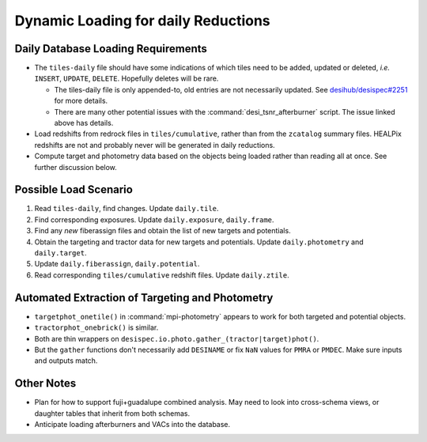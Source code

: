 ====================================
Dynamic Loading for daily Reductions
====================================

Daily Database Loading Requirements
-----------------------------------

* The ``tiles-daily`` file should have some indications of which tiles need to
  be added, updated or deleted, *i.e.* ``INSERT``, ``UPDATE``, ``DELETE``.
  Hopefully deletes will be rare.

  - The tiles-daily file is only appended-to, old entries are not necessarily
    updated. See `desihub/desispec#2251`_ for more details.
  - There are many other potential issues with the :command:`desi_tsnr_afterburner`
    script. The issue linked above has details.

* Load redshifts from redrock files in ``tiles/cumulative``, rather than
  from the ``zcatalog`` summary files. HEALPix redshifts are not and probably never will
  be generated in daily reductions.
* Compute target and photometry data based on the objects being loaded rather
  than reading all at once. See further discussion below.

.. _`desihub/desispec#2251`: https://github.com/desihub/desispec/issues/2251

Possible Load Scenario
----------------------

1. Read ``tiles-daily``, find changes. Update ``daily.tile``.
2. Find corresponding exposures. Update ``daily.exposure``, ``daily.frame``.
3. Find any *new* fiberassign files and obtain the list of new targets and potentials.
4. Obtain the targeting and tractor data for new targets and potentials. Update ``daily.photometry`` and ``daily.target``.
5. Update ``daily.fiberassign``, ``daily.potential``.
6. Read corresponding ``tiles/cumulative`` redshift files. Update ``daily.ztile``.

Automated Extraction of Targeting and Photometry
------------------------------------------------

* ``targetphot_onetile()`` in :command:`mpi-photometry` appears to work
  for both targeted and potential objects.
* ``tractorphot_onebrick()`` is similar.
* Both are thin wrappers on ``desispec.io.photo.gather_(tractor|target)phot()``.
* But the ``gather`` functions don't necessarily add ``DESINAME`` or fix ``NaN``
  values for ``PMRA`` or ``PMDEC``. Make sure inputs and outputs match.

Other Notes
-----------

- Plan for how to support fuji+guadalupe combined analysis.  May need to look
  into cross-schema views, or daughter tables that inherit from both schemas.
- Anticipate loading afterburners and VACs into the database.
